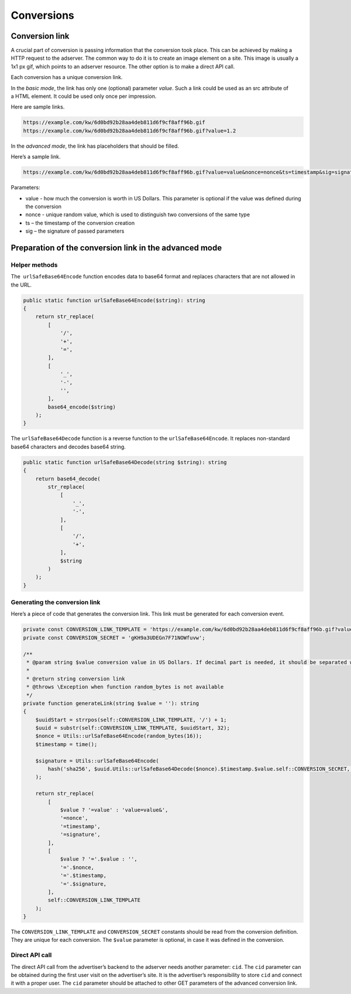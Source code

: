 
.. _adserver-conversions:

Conversions
===========

Conversion link
---------------

A crucial part of conversion is passing information that the conversion took place.
This can be achieved by making a HTTP request to the adserver.
The common way to do it is to create an image element on a site.
This image is usually a 1x1 px gif, which points to an adserver resource.
The other option is to make a direct API call.

Each conversion has a unique conversion link.

In the *basic mode*, the link has only one (optional) parameter *value*.
Such a link could be used as an src attribute of a HTML element.
It could be used only once per impression.

Here are sample links.

.. code-block::

   https://example.com/kw/6d0bd92b28aa4deb811d6f9cf8aff96b.gif
   https://example.com/kw/6d0bd92b28aa4deb811d6f9cf8aff96b.gif?value=1.2

In the *advanced mode*, the link has placeholders that should be filled.

Here’s a sample link.

.. code-block::

   https://example.com/kw/6d0bd92b28aa4deb811d6f9cf8aff96b.gif?value=value&nonce=nonce&ts=timestamp&sig=signature

Parameters:

* value - how much the conversion is worth in US Dollars. This parameter is optional if the value was defined during the conversion
* nonce - unique random value, which is used to distinguish two conversions of the same type
* ts – the timestamp of the conversion creation
* sig – the signature of passed parameters

Preparation of the conversion link in the advanced mode
-------------------------------------------------------

Helper methods
^^^^^^^^^^^^^^

The  ``urlSafeBase64Encode`` function encodes data to base64 format and replaces characters that are not allowed in the URL.

.. code-block:: php

   public static function urlSafeBase64Encode($string): string
   {
       return str_replace(
           [
               '/',
               '+',
               '=',
           ],
           [
               '_',
               '-',
               '',
           ],
           base64_encode($string)
       );
   }

The ``urlSafeBase64Decode`` function is a reverse function to the ``urlSafeBase64Encode``. It replaces non-standard base64 characters and decodes base64 string.

.. code-block:: php

   public static function urlSafeBase64Decode(string $string): string
   {
       return base64_decode(
           str_replace(
               [
                   '_',
                   '-',
               ],
               [
                   '/',
                   '+',
               ],
               $string
           )
       );
   }

Generating the conversion link
^^^^^^^^^^^^^^^^^^^^^^^^^^^^^^

Here’s a piece of code that generates the conversion link.
This link must be generated for each conversion event.

.. code-block:: php

   private const CONVERSION_LINK_TEMPLATE = 'https://example.com/kw/6d0bd92b28aa4deb811d6f9cf8aff96b.gif?value=value&nonce=nonce&ts=timestamp&sig=signature';
   private const CONVERSION_SECRET = 'gKH9a3UDEGn7F71NOWfuvw';

   /**
    * @param string $value conversion value in US Dollars. If decimal part is needed, it should be separated with a dot
    *
    * @return string conversion link
    * @throws \Exception when function random_bytes is not available
    */
   private function generateLink(string $value = ''): string
   {
       $uuidStart = strrpos(self::CONVERSION_LINK_TEMPLATE, '/') + 1;
       $uuid = substr(self::CONVERSION_LINK_TEMPLATE, $uuidStart, 32);
       $nonce = Utils::urlSafeBase64Encode(random_bytes(16));
       $timestamp = time();

       $signature = Utils::urlSafeBase64Encode(
           hash('sha256', $uuid.Utils::urlSafeBase64Decode($nonce).$timestamp.$value.self::CONVERSION_SECRET, true)
       );

       return str_replace(
           [
               $value ? '=value' : 'value=value&',
               '=nonce',
               '=timestamp',
               '=signature',
           ],
           [
               $value ? '='.$value : '',
               '='.$nonce,
               '='.$timestamp,
               '='.$signature,
           ],
           self::CONVERSION_LINK_TEMPLATE
       );
   }

The ``CONVERSION_LINK_TEMPLATE`` and ``CONVERSION_SECRET`` constants should be read from the conversion definition.
They are unique for each conversion.
The ``$value`` parameter is optional, in case it was defined in the conversion.

Direct API call
^^^^^^^^^^^^^^^

The direct API call from the advertiser’s backend to the adserver needs another parameter: ``cid``.
The ``cid`` parameter can be obtained during the first user visit on the advertiser’s site.
It is the advertiser’s responsibility to store ``cid`` and connect it with a proper user.
The ``cid`` parameter should be attached to other GET parameters of the advanced conversion link.
